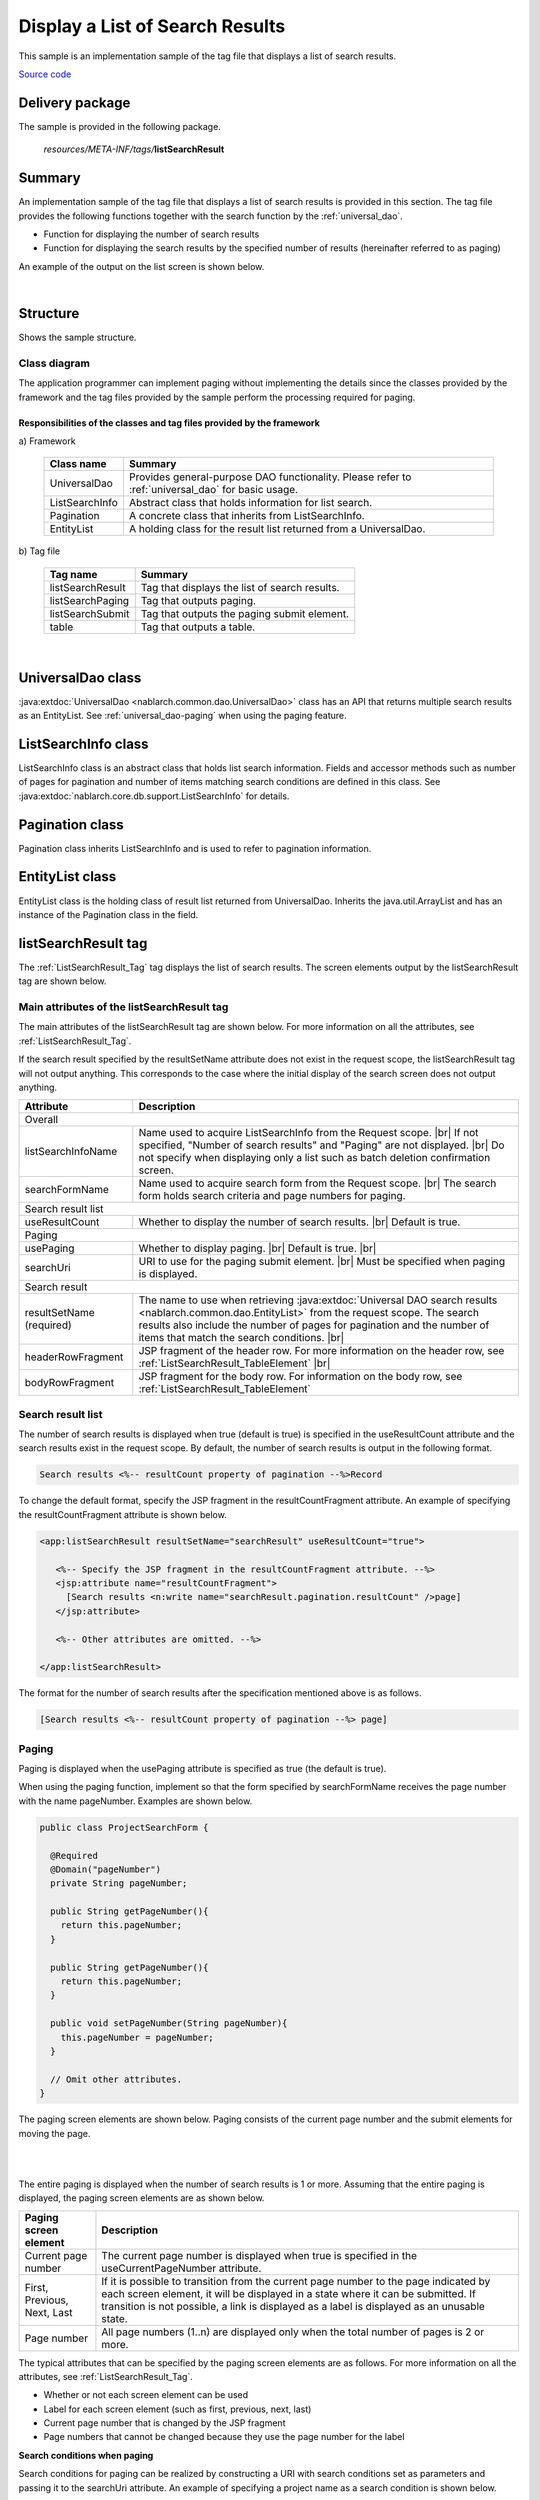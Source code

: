 .. _list_search_result:

======================================================
Display a List of Search Results
======================================================

This sample is an implementation sample of the tag file that displays a list of search results.

`Source code <https://github.com/nablarch/nablarch-biz-sample-all>`_

-----------------
Delivery package
-----------------

The sample is provided in the following package.

  *resources/META-INF/tags/*\ **listSearchResult**


------------
Summary
------------
An implementation sample of the tag file that displays a list of search results is provided in this section.
The tag file provides the following functions together with the search function by the :ref:`universal_dao`.

* Function for displaying the number of search results
* Function for displaying the search results by the specified number of results (hereinafter referred to as paging)

An example of the output on the list screen is shown below.

.. image:: ./_images/ListSearchResult_Example.jpg
   :scale: 80

.. _ListSearchResult_Structure:

|

------------
Structure
------------
Shows the sample structure.

Class diagram
========================

The application programmer can implement paging without implementing the details since the classes provided
by the framework and the tag files provided by the sample perform the processing required for paging.

.. image:: ./_images/ListSearchResult_Structure.png
   :scale: 60

Responsibilities of the classes and tag files provided by the framework
^^^^^^^^^^^^^^^^^^^^^^^^^^^^^^^^^^^^^^^^^^^^^^^^^^^^^^^^^^^^^^^^^^^^^^^^^^

\a) Framework

  =============================== =====================================================================================================================================
  Class name                        Summary
  =============================== =====================================================================================================================================
  UniversalDao                    Provides general-purpose DAO functionality. Please refer to :ref:`universal_dao` for basic usage.
  ListSearchInfo                  Abstract class that holds information for list search.
  Pagination                      A concrete class that inherits from ListSearchInfo.
  EntityList                      A holding class for the result list returned from a UniversalDao.
  =============================== =====================================================================================================================================

\b) Tag file

  =============================== ==========================================================================
  Tag name                          Summary
  =============================== ==========================================================================
  listSearchResult                Tag that displays the list of search results.
  listSearchPaging                Tag that outputs paging.
  listSearchSubmit                Tag that outputs the paging submit element.
  table                           Tag that outputs a table.
  =============================== ==========================================================================

|

.. _ListSearchResult_UniversalDao:

---------------------------
UniversalDao class
---------------------------

:java:extdoc:`UniversalDao <nablarch.common.dao.UniversalDao>` class has an API that returns multiple search results as an EntityList.
See :ref:`universal_dao-paging` when using the paging feature.

.. _ListSearchResult_ListSearchInfo:

----------------------------
ListSearchInfo class
----------------------------

ListSearchInfo class is an abstract class that holds list search information.
Fields and accessor methods such as number of pages for pagination and number of items matching search conditions are defined in this class.
See :java:extdoc:`nablarch.core.db.support.ListSearchInfo` for details.

.. _ListSearchResult_Pagination:

----------------------------
Pagination class
----------------------------
Pagination class inherits ListSearchInfo and is used to refer to pagination information.


.. _ListSearchResult_EntityList:

----------------------------
EntityList class
----------------------------
EntityList class is the holding class of result list returned from UniversalDao.
Inherits the java.util.ArrayList and has an instance of the Pagination class in the field.

.. _ListSearchResult_ListSearchResultTag:

---------------------------
listSearchResult tag
---------------------------
The :ref:`ListSearchResult_Tag` tag displays the list of search results.
The screen elements output by the listSearchResult tag are shown below.


.. image:: ./_images/ListSearchResult_PagingTableFull.jpg
   :scale: 80


Main attributes of the listSearchResult tag
=============================================
The main attributes of the listSearchResult tag are shown below. For more information on all the attributes, see :ref:`ListSearchResult_Tag`.

If the search result specified by the resultSetName attribute does not exist in the request scope, the listSearchResult tag will not output anything.
This corresponds to the case where the initial display of the search screen does not output anything.

====================================== ===========================================================================================================================
Attribute                              Description
====================================== ===========================================================================================================================
Overall
------------------------------------------------------------------------------------------------------------------------------------------------------------------
listSearchInfoName                     Name used to acquire ListSearchInfo from the Request scope.  |br|
                                       If not specified, "Number of search results" and "Paging" are not displayed.  |br|
                                       Do not specify when displaying only a list such as batch deletion confirmation screen.
searchFormName                         Name used to acquire search form from the Request scope.  |br|
                                       The search form holds search criteria and page numbers for paging.
Search result list
------------------------------------------------------------------------------------------------------------------------------------------------------------------
useResultCount                         Whether to display the number of search results.  |br|
                                       Default is true.
Paging
------------------------------------------------------------------------------------------------------------------------------------------------------------------
usePaging                              Whether to display paging.  |br|
                                       Default is true.  |br|
searchUri                              URI to use for the paging submit element.  |br|
                                       Must be specified when paging is displayed.
Search result
------------------------------------------------------------------------------------------------------------------------------------------------------------------
resultSetName (required)               The name to use when retrieving :java:extdoc:`Universal DAO search results <nablarch.common.dao.EntityList>` from the request scope. The search results also include the number of pages for pagination and the number of items that match the search conditions. |br|
headerRowFragment                      JSP fragment of the header row. For more information on the header row, see :ref:`ListSearchResult_TableElement`  |br|
bodyRowFragment                        JSP fragment for the body row. For information on the body row, see :ref:`ListSearchResult_TableElement`
====================================== ===========================================================================================================================

.. _ListSearchResult_ResultCountElement:

Search result list
=====================================
The number of search results is displayed when true (default is true) is specified in the useResultCount attribute and the search results exist in the request scope.
By default, the number of search results is output in the following format.

.. code-block:: jsp

 Search results <%-- resultCount property of pagination --%>Record

To change the default format, specify the JSP fragment in the resultCountFragment attribute.
An example of specifying the resultCountFragment attribute is shown below.

.. code-block:: jsp

 <app:listSearchResult resultSetName="searchResult" useResultCount="true">
    
    <%-- Specify the JSP fragment in the resultCountFragment attribute. --%>
    <jsp:attribute name="resultCountFragment">
      [Search results <n:write name="searchResult.pagination.resultCount" />page]
    </jsp:attribute>
    
    <%-- Other attributes are omitted. --%>
    
 </app:listSearchResult>

The format for the number of search results after the specification mentioned above is as follows.

.. code-block:: jsp

 [Search results <%-- resultCount property of pagination --%> page]

.. _ListSearchResult_PagingElement:

Paging
=====================================
Paging is displayed when the usePaging attribute is specified as true (the default is true).

When using the paging function, implement so that the form specified by searchFormName receives the page number with the name pageNumber.
Examples are shown below.

.. code-block:: java

  public class ProjectSearchForm {

    @Required
    @Domain("pageNumber")
    private String pageNumber;

    public String getPageNumber(){
      return this.pageNumber;
    }

    public String getPageNumber(){
      return this.pageNumber;
    }

    public void setPageNumber(String pageNumber){
      this.pageNumber = pageNumber;
    }

    // Omit other attributes.
  }

The paging screen elements are shown below.
Paging consists of the current page number and the submit elements for moving the page.

|

.. image:: ./_images/ListSearchResult_PagingFull.jpg
   :scale: 80

|

The entire paging is displayed when the number of search results is 1 or more.
Assuming that the entire paging is displayed, the paging screen elements are as shown below.

====================================== ==============================================================================================================================================
Paging screen element                   Description
====================================== ==============================================================================================================================================
Current page number                     The current page number is displayed when true is specified in the useCurrentPageNumber attribute.
First, Previous, Next, Last             If it is possible to transition from the current page number to the page indicated by each screen element, it will be displayed in a state where it can be submitted.
                                        If transition is not possible, a link is displayed as a label is displayed as an unusable state.
Page number                             All page numbers (1..n) are displayed only when the total number of pages is 2 or more.
====================================== ==============================================================================================================================================

The typical attributes that can be specified by the paging screen elements are as follows.
For more information on all the attributes, see :ref:`ListSearchResult_Tag`.

* Whether or not each screen element can be used
* Label for each screen element (such as first, previous, next, last)
* Current page number that is changed by the JSP fragment
* Page numbers that cannot be changed because they use the page number for the label


**Search conditions when paging**

Search conditions for paging can be realized by constructing a URI with search conditions set as parameters and passing it to the searchUri attribute.
An example of specifying a project name as a search condition is shown below.

.. code-block:: jsp

 <%@ taglib prefix="c" uri="http://java.sun.com/jsp/jstl/core" %>
 <%@ taglib prefix="app" tagdir="/WEB-INF/tags/listSearchResult" %>

 <%-- Register the URI that has the search condition used to display the current search result as a parameter in the page scope as a variable.
      This variable is used as URI for paging of <app:listSearchResult> tag. --%>
 <c:url value="/action/project/list" var="uri" context="/">
    <%-- Set the project name obtained from the search form. --%>
    <c:param name="searchForm.projectName" value="${searchForm.projectName}"/>
 </c:url>

 <%-- Pass it to the searchUri attribute. --%>
 <app:listSearchResult resultSetName="searchResult" searchUri="${uri}"

 <%-- Omit other attributes. --%>


|

**What to do when search results are reduced when using paging**

This section describes what to do when the search results are reduced due to other user operations
while switching the search result page with each paging submit element.

This framework performs a search based on the specified page number and displays each paging screen element.
The following is an example of the paging operation when the number of search results is reduced.

As a prerequisite, the number of acquired search results (number displayed per page) is 20 results.

First, assume that a search is performed and the search results are 44 results. Below is the paging display after the third page is selected.

|

.. image:: ./_images/ListSearchResult_PagingBefore.jpg
   :scale: 100

|

Next, a description of the paging display and the display contents when "Previous" is selected with the number of search results reduced to 10 will be described.
Each paging screen element is displayed as a search result for the second page.

|

.. image:: ./_images/ListSearchResult_PagingAfter.jpg
   :scale: 100

|

====================================== ===========================================================================================================================================
Paging screen element                  Description of the contents displayed
====================================== ===========================================================================================================================================
Current page number                    Since the second page has been specified and the search results are 20 results or less, it becomes page 2/1 (2 of 1).
First, Previous                        Since there are currently 10 search results on the second page, it is possible to move to the previous page which is displayed as a link.
Next, Last                             Since there are currently 10 search results on the second page, it is not possible to move to the next page which is displayed as a label
Page number                            The page number is not displayed since there are 10 search results and the total number of pages is 1.
====================================== ===========================================================================================================================================

Since the current page number and the submit element correspond to each other, it is possible to move to the search results page
by selecting the submit element without it becoming inoperable.
(Of course, if you perform a search again from the search form, the search results will be from the first page.)

The paging display after selecting "Previous" is shown next. The correspondence between the current page number and the total number of pages returns to normal.

|

.. image:: ./_images/ListSearchResult_PagingAfter2.jpg
   :scale: 90

|

.. _ListSearchResult_TableElement:

Search result
=====================================
The screen elements of the search result are shown below.
The search result consists of a header row that displays column headings, and a body row that displays row data.

.. image:: ./_images/ListSearchResult_TableFull.jpg
   :scale: 80

The search results are always displayed when they are in the request scope.
When the search result is 0, only the header row is displayed.

The header row and body row are specified in the headerRowFragment attribute and bodyRowFragment attributes in the JSP fragment.
The JSP fragment in the body row is called and evaluated in the search result loop (c:forEach tag of JSTL).
Hence, the following attributes are provided to access the row data (var attribute of the c:forEach tag) and status (status attribute of the c:forEach tag)
in the JSP fragment of the body row.

====================================== ====================================================================================================================================
Attribute                               Description
====================================== ====================================================================================================================================
varRowName                             Variable name used when referring to row data (var attribute of the c:forEach tag) in the body row fragment.  |br|
                                       Default is "row".  |br|
varStatusName                          Variable name used when referring to the status (status attribute of the c:forEach tag) in the body row fragment.  |br|
                                       Default is "status".
                                       
                                       .. tip::
                                       
                                        When accessing the status using the n:write tag, an error occurs and the value cannot be obtained
                                        since the access method differs between the n:write tag and the EL expression.
                                        This error can be avoided by using the n:set tag to access the status.\
                                        An example of its use is shown below.
                                        
                                        .. code-block:: jsp
                                        
                                         <n:set var="rowCount" value="${status.count}" />
                                         <n:write name="rowCount" />
                                       
varCountName                           Variable name used when referring to the count property of the status (status attribute of the c:forEach tag).  |br|
                                       Default is "count".  |br|
varRowCountName                        Variable name used when referring to the search result count (start position of search result acquisition + status count).  |br|
                                       Default is "rowCount".
====================================== ====================================================================================================================================

In addition, the following attributes are provided in the body row that specify the class attribute for changing the background color of every other row.

====================================== ==============================================================================================
Attribute                              Description
====================================== ==============================================================================================
varOddEvenName                         Variable name used when referring to the class attribute of the body row.  |br|
                                       This variable name is used to change the value of the class attribute every other row.  |br|
                                       Default is "oddEvenCss".  |br|
oddValue                               The class attribute to use for odd lines of body.  |br|
                                       Default is "nablarch_odd".  |br|
evenValue                              The class attribute to use for even lines of body.  |br|
                                       Default is "nablarch_even".
====================================== ==============================================================================================

An example of project search specifications is shown below. The tag file prefix should be app.

.. code-block:: jsp

 <app:listSearchResult resultSetName="searchResult">

    <%-- JSP fragment specification for header line. --%>
    <jsp:attribute name="headerRowFragment">
        <tr>
            <th>Project id</th>
            <th>Project name</th>
            <th>Project type</th>
            <th>Start date</th>
            <th>End date</th>
        </tr>
    </jsp:attribute>

    <%-- Body line JSP fragment specification. --%>
    <jsp:attribute name="bodyRowFragment">
        <tr class="info">
            <td>
                <%-- Access the row data using the default variable name "row". --%>
                <n:a href="/action/project/show/${row.projectId}">
                    <n:write name="row.projectId"/>
                </n:a>
            </td>
            <td>
                <n:write name="row.projectName" />
            </td>
            <td>
                <c:forEach var="projectType" items="<%= ProjectType.values() %>">
                    <c:if test="${projectType.code == row.projectType}">
                        <n:write name="projectType.label" />
                    </c:if>
                </c:forEach>
            </td>
            <td>
                <n:write value="${n:formatByDefault('dateTime', row.projectStartDate)}" />
            </td>
            <td>
                <n:write value="${n:formatByDefault('dateTime', row.projectEndDate)}" />
            </td>
        </tr>
    </jsp:attribute>
 </app:listSearchResult>

The search results after the above specifications are shown below.


.. image:: ./_images/ListSearchResult_TableStatus.jpg
   :scale: 80


.. _ListSearchResult_Customize:

------------------------------------------------------------------------------------
How to import a sample implementation (tag file) into the business application
------------------------------------------------------------------------------------

Place the listSearchResult package in the business application as follows.\

 Copy from
   *META-INF/tags/*\ **listSearchResult**

 Copy to
  /WEB-INF/tags directory of the business application


.. _ListSearchResult_TagReference:

---------------------------------------------------------
Tag Reference
---------------------------------------------------------

.. _ListSearchResult_Tag:

listSearchResult tag
=====================================
The listSearchResult tag displays a list of search results.
The attributes for each screen element are shown below.

|

.. image:: ./_images/ListSearchResult_PagingTableFull.jpg
   :scale: 80

|

====================================== =================================================================================================================================
Attribute                              Description
====================================== =================================================================================================================================
Overall
------------------------------------------------------------------------------------------------------------------------------------------------------------------------
listSearchResultWrapperCss             Class attribute of the div tag that wraps the entire table with paging (number of search results, paging, search results). |br|
                                       Default is "nablarch_listSearchResultWrapper".
listSearchInfoName                     Name used to acquire search form from the Request scope. |br|
                                       Search forms hold page numbers for search criteria and paging.
                                       Do not specify when displaying only a list such as batch deletion confirmation screen.
Search result list
------------------------------------------------------------------------------------------------------------------------------------------------------------------------
useResultCount                         Whether to display the number of search results.  |br|
                                       Default is true.
resultCountCss                         Class attribute of the div tag that wraps the number of search results.  |br|
                                       Default is "nablarch_resultCount".
resultCountFragment                    JSP fragment that outputs the number of search results.  |br|
                                       Default is "search results <resultCount property of pagination> record".
Paging
------------------------------------------------------------------------------------------------------------------------------------------------------------------------
usePaging                              Whether to display paging.  |br|
                                       Default is true.
pagingPosition                         The display position of paging. |br|
                                       Specify one of the following. |br|
                                       top(top only)  |br|
                                       bottom(bottom only)  |br|
                                       both(both)  |br|
                                       none(no display)  |br|
                                       Default is top.
pagingCss                              Class attribute of the div tag that wraps the entire paging submit elements (previous, next, etc.).   |br|
                                       Default is "nablarch_paging"
searchUri                              URI to use for the paging submit element.  |br|
                                       Must be specified when paging is displayed.
====================================== =================================================================================================================================

|

.. image:: ./_images/ListSearchResult_PagingTableFull.jpg
   :scale: 80

|

====================================== ============================================================================================================================================================
Attribute                              Description
====================================== ============================================================================================================================================================
Current page number
---------------------------------------------------------------------------------------------------------------------------------------------------------------------------------------------------
useCurrentPageNumber                   Whether to use the current page number.  |br|
                                       Default is true.
currentPageNumberCss                   Class attribute of the div tag that wraps the current page number.  |br|
                                       Default is "nablarch_currentPageNumber".
currentPageNumberFragment              JSP fragment that outputs the current page number.  |br|
                                       Default is "[<currentPageNumber property of pagination>/<pageCount property of pagination>page]".
First
---------------------------------------------------------------------------------------------------------------------------------------------------------------------------------------------------
useFirstSubmit                         Whether to use the submit to move to the first page.  |br|
                                       Default is false.
firstSubmitCss                         Class attribute of the div tag that wraps the submit for moving to the first page.  |br|
                                       Default is "nablarch_firstSubmit".
firstSubmitLabel                       Label used by the submit for moving to the first page.  |br|
                                       Default is "First".
firstSubmitName                        Name attribute of the tag used by the submit for moving to the first page. |br|
                                       Default is "firstSubmit". |br|
                                       Outputs by adding the suffix (upper side is "_top" and lower side is "_bottom") indicating the display position of paging. |br|
                                       For example, if the default and display position is upper, it will be "firstSubmit_top".
Previous
---------------------------------------------------------------------------------------------------------------------------------------------------------------------------------------------------
usePrevSubmit                          Whether to use the submit to move to the previous page.  |br|
                                       Default is true.
prevSubmitCss                          Class attribute of the div tag that wraps the submit for moving to the previous page.  |br|
                                       Default is "nablarch_prevSubmit".
prevSubmitLabel                        Label used by the submit for moving to the previous page.  |br|
                                       Default is "Previous".
prevSubmitName                         Name attribute of the tag used by the submit for moving to the previous page. |br|
                                       Default is "prevSubmit". |br|
                                       Outputs by adding the suffix (upper side is "_top" and lower side is "_bottom") indicating the display position of paging. |br|
                                       For example, if the default and display position is upper, it will be "firstSubmit_top".
Page number (label is not specified since the page number is used as a label)
---------------------------------------------------------------------------------------------------------------------------------------------------------------------------------------------------
usePageNumberSubmit                    Whether to use the submit to moves to the page specified by the page number.  |br|
                                       Default is false.
pageNumberSubmitCss                    Class attribute of the div tag that wraps the submit for moving to the page specified by the page number.  |br|
                                       Default is "nablarch_pageNumberSubmit".
pageNumberSubmitName                   Name attribute of the tag used by the submit for moving to the page specified by the page number. |br|
                                       Default is "pageNumberSubmit". |br|
                                       Outputs by adding the page number and suffix (upper side is "_top" and lower side is "_bottom") indicating the display position of paging. |br|
                                       For example, if the default and display position is upper and the page number is 3, it will be " pageNumberSubmit3_top".
Next
---------------------------------------------------------------------------------------------------------------------------------------------------------------------------------------------------
useNextSubmit                          Whether to use the submit to move to the next page.  |br|
                                       Default is true.
nextSubmitCss                          Class attribute of the div tag that wraps the submit for moving to the next page. |br|
                                       Default is "nablarch_nextSubmit".
nextSubmitLabel                        Label used by the submit for moving to the next page. |br|
                                       Default is "Next".
nextSubmitName                         Name attribute of the tag used by the submit for moving to the next page. |br|
                                       Default is "nextSubmit". |br|
                                       Outputs by adding the suffix (upper side is "_top" and lower side is "_bottom") indicating the display position of paging. |br|
                                       For example, if the default and display position is upper, it will be "nextSubmit_top".
List
---------------------------------------------------------------------------------------------------------------------------------------------------------------------------------------------------
useLastSubmit                          Whether to use the submit to move to the last page.  |br|
                                       Default is false.
lastSubmitCss                          Class attribute of the div tag that wraps the submit for moving to the last page. |br|
                                       Default is "nablarch_lastSubmit".
lastSubmitLabel                        Label used by the submit for moving to the last page. |br|
                                       Default is "List".
lastSubmitName                         Name attribute of the tag used by the submit for moving to the last page. |br|
                                       Default is "lastSubmit".  |br|
                                       Outputs by adding the suffix (upper side is "_top" and lower side is "_bottom") indicating the display position of paging. |br|
                                       For example, if the default and display position is upper, it will be "lastSubmit_top".
====================================== ============================================================================================================================================================

|

.. image:: ./_images/ListSearchResult_PagingTableFull.jpg
   :scale: 80

|

====================================== =================================================================================================================================
Attribute                              Description
====================================== =================================================================================================================================
Search result
------------------------------------------------------------------------------------------------------------------------------------------------------------------------
showResult                             Whether to display search results. |br|
                                       Default is true.
resultSetName(required)                The name to use when fetching :java:extdoc:`Universal DAO search results <nablarch.common.dao.EntityList>` from the request scope. The search results also include the number of pages for pagination and the number of items that match the search conditions.
resultSetCss                           Class attribute of the search result table. |br|
                                       Default is "nablarch_resultSet".
headerRowFragment                      JSP fragment of the header row.
bodyRowFragment                        JSP fragment for the body row.
varRowName                             Variable name used when referring to row data (var attribute of the c:forEach tag) in the body row fragment. |br|
                                       Default is"row".
varStatusName                          Variable name used when referring to the status (status attribute of the c:forEach tag) in the body row fragment.  |br|
                                       Default is "status".
                                       
                                       .. tip::
                                       
                                        When accessing the status using the n:write tag, an error occurs and the value cannot be obtained
                                        since the access method differs between the n:write tag and the EL expression.
                                        This error can be avoided by using the n:set tag to access the status.\
                                        An example of its use is shown below.
                                        
                                        .. code-block:: jsp
                                        
                                         <n:set var="rowCount" value="${status.count}" />
                                         <n:write name="rowCount" />
                                       
varCountName                           Variable name used when referring to the count property of the status (status attribute of the c:forEach tag).  |br|
                                       Default is "count".
varRowCountName                        Variable name used when referring to the search result count (start position of search result acquisition + status count).  |br|
                                       Default is "rowCount".
varOddEvenName                         Variable name used when referring to the class attribute of the body row. |br|
                                       This variable name is used to change the value of the class attribute every other row. |br|
                                       Default is "oddEvenCss".
oddValue                               The class attribute to use for odd lines of body. |br|
                                       Default is "nablarch_odd".
evenValue                              The class attribute to use for even lines of body.  |br|
                                       Default is "nablarch_even".
====================================== =================================================================================================================================


..  |br| raw:: html

  <br />